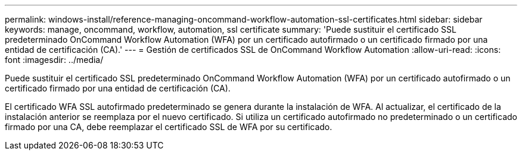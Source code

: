 ---
permalink: windows-install/reference-managing-oncommand-workflow-automation-ssl-certificates.html 
sidebar: sidebar 
keywords: manage, oncommand, workflow, automation, ssl certificate 
summary: 'Puede sustituir el certificado SSL predeterminado OnCommand Workflow Automation (WFA) por un certificado autofirmado o un certificado firmado por una entidad de certificación (CA).' 
---
= Gestión de certificados SSL de OnCommand Workflow Automation
:allow-uri-read: 
:icons: font
:imagesdir: ../media/


[role="lead"]
Puede sustituir el certificado SSL predeterminado OnCommand Workflow Automation (WFA) por un certificado autofirmado o un certificado firmado por una entidad de certificación (CA).

El certificado WFA SSL autofirmado predeterminado se genera durante la instalación de WFA. Al actualizar, el certificado de la instalación anterior se reemplaza por el nuevo certificado. Si utiliza un certificado autofirmado no predeterminado o un certificado firmado por una CA, debe reemplazar el certificado SSL de WFA por su certificado.
